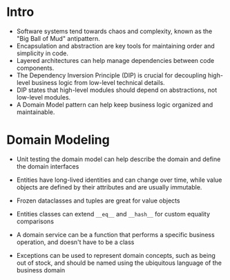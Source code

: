 * Intro

- Software systems tend towards chaos and complexity, known as the
  "Big Ball of Mud" antipattern.
- Encapsulation and abstraction are key tools for maintaining order
  and simplicity in code.
- Layered architectures can help manage dependencies between code
  components.
- The Dependency Inversion Principle (DIP) is crucial for decoupling
  high-level business logic from low-level technical details.
- DIP states that high-level modules should depend on abstractions,
  not low-level modules.
- A Domain Model pattern can help keep business logic organized and
  maintainable.

* Domain Modeling 

- Unit testing the domain model can help describe the domain and
  define the domain interfaces

- Entities have long-lived identities and can change over time, while
  value objects are defined by their attributes and are usually
  immutable.

- Frozen dataclasses and tuples are great for value objects

- Entities classes can extend =__eq__= and =__hash__= for custom
  equality comparisons

- A domain service can be a function that performs a specific business
  operation, and doesn't have to be a class

- Exceptions can be used to represent domain concepts, such as being
  out of stock, and should be named using the ubiquitous language of
  the business domain
